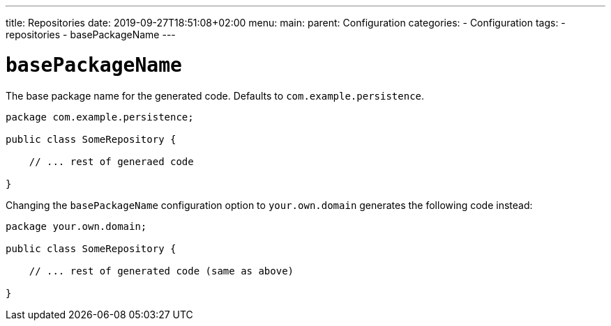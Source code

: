 ---
title: Repositories
date: 2019-09-27T18:51:08+02:00
menu:
  main:
    parent: Configuration
categories:
  - Configuration
tags:
  - repositories
  - basePackageName
---

# `basePackageName`

The base package name for the generated code. Defaults to `com.example.persistence`.

```java
package com.example.persistence;

public class SomeRepository {

    // ... rest of generaed code

}
```

Changing the `basePackageName` configuration option to `your.own.domain` generates the following code instead:

```java
package your.own.domain;

public class SomeRepository {

    // ... rest of generated code (same as above)

}
```
